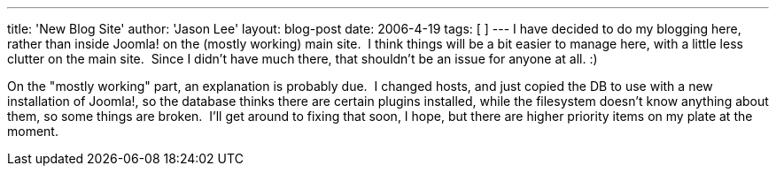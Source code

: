 ---
title: 'New Blog Site'
author: 'Jason Lee'
layout: blog-post
date: 2006-4-19
tags: [  ]
---
I have decided to do my blogging here, rather than inside Joomla! on the (mostly working) main site.  I think things will be a bit easier to manage here, with a little less clutter on the main site.  Since I didn't have much there, that shouldn't be an issue for anyone at all. :)

On the "mostly working" part, an explanation is probably due.  I changed hosts, and just copied the DB to use with a new installation of Joomla!, so the database thinks there are certain plugins installed, while the filesystem doesn't know anything about them, so some things are broken.  I'll get around to fixing that soon, I hope, but there are higher priority items on my plate at the moment.
